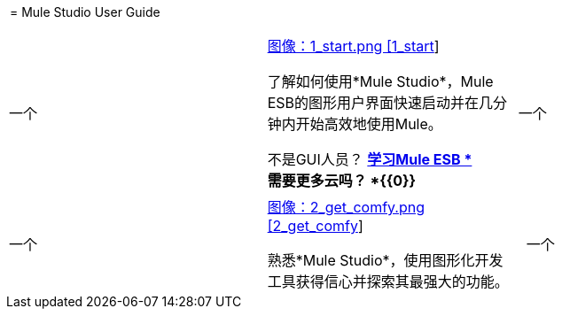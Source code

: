  = Mule Studio User Guide

[cols="34,33,33"]
|===
一个|
link:/mule-user-guide/v/3.3/installing-mule-studio[图像：1_start.png [1_start]]

了解如何使用*Mule Studio*，Mule ESB的图形用户界面快速启动并在几分钟内开始高效地使用Mule。

不是GUI人员？ link:/mule-user-guide/v/3.3/mule-esb-user-guide[*学习Mule ESB *] +
需要更多云吗？ *{{0}}*

  | 一个|
.  link:/mule-user-guide/v/3.3/what-mule-can-do[什么骡可以做]
.  link:/mule-user-guide/v/3.3/installing-mule-studio[下载并安装Mule Studio]
.  link:/mule-user-guide/v/3.3/mule-studio-essentials[学习基础知识]
.  link:/mule-user-guide/v/3.3/basic-studio-tutorial[建立一些东西：基本教程]
.  link:/mule-user-guide/v/3.3/studio-building-blocks[了解更多关于Studio构建模块]
.  link:/mule-user-guide/v/3.3/understand-global-mule-elements[了解全球元素]
.  link:/mule-user-guide/v/3.3/deploying-studio-applications[在Mule Studio中部署应用程序]
.  link:/mule-user-guide/v/3.3/importing-maven-into-studio[从Maven导入应用程序]
.  link:/mule-user-guide/v/3.3/how-mule-works[深入挖掘：骡子如何运作]
|===

[cols="34,33,33"]
|===
一个|
link:/mule-user-guide/v/3.3/studio-basics-walkthrough[图像：2_get_comfy.png [2_get_comfy]]

熟悉*Mule Studio*，使用图形化开发工具获得信心并探索其最强大的功能。

  |  一个|
. 完成 link:/mule-user-guide/v/3.3/studio-basics-walkthrough[核心概念练习]。
. 考虑完成 link:/mule-user-guide/v/3.3/intermediate-studio-tutorial[中级工作室教程]。
. 探索Mule Studio的 link:/anypoint-studio/v/6/datamapper-user-guide-and-reference[Anypoint DataMapper Transformer]。
. 检查一些 link:/mule-user-guide/v/3.3/mule-examples[示例应用程序]。
|===
